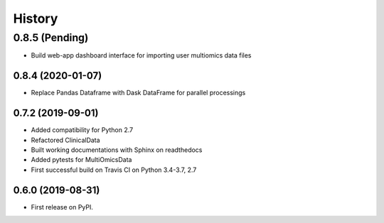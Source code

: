 =======
History
=======

0.8.5 (Pending)
_______________
* Build web-app dashboard interface for importing user multiomics data files


0.8.4 (2020-01-07)
------------------
* Replace Pandas Dataframe with Dask DataFrame for parallel processings


0.7.2 (2019-09-01)
------------------

* Added compatibility for Python 2.7
* Refactored ClinicalData
* Built working documentations with Sphinx on readthedocs
* Added pytests for MultiOmicsData
* First successful build on Travis CI on Python 3.4-3.7, 2.7


0.6.0 (2019-08-31)
------------------

* First release on PyPI.
